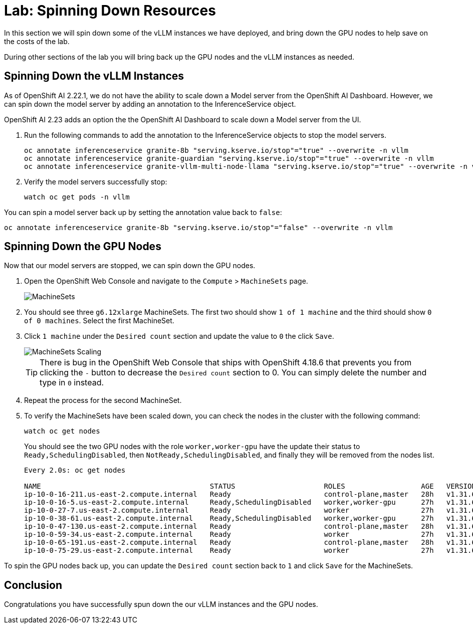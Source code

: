 # Lab: Spinning Down Resources

In this section we will spin down some of the vLLM instances we have deployed, and bring down the GPU nodes to help save on the costs of the lab.

During other sections of the lab you will bring back up the GPU nodes and the vLLM instances as needed.

== Spinning Down the vLLM Instances

As of OpenShift AI 2.22.1, we do not have the ability to scale down a Model server from the OpenShift AI Dashboard.  However, we can spin down the model server by adding an annotation to the InferenceService object.

OpenShift AI 2.23 adds an option the the OpenShift AI Dashboard to scale down a Model server from the UI.

. Run the following commands to add the annotation to the InferenceService objects to stop the model servers.

+
[source,bash,role="execute"]
----
oc annotate inferenceservice granite-8b "serving.kserve.io/stop"="true" --overwrite -n vllm
oc annotate inferenceservice granite-guardian "serving.kserve.io/stop"="true" --overwrite -n vllm
oc annotate inferenceservice granite-vllm-multi-node-llama "serving.kserve.io/stop"="true" --overwrite -n vllm
----

. Verify the model servers successfully stop:

+
[source,bash,role="execute"]
----
watch oc get pods -n vllm
----

You can spin a model server back up by setting the annotation value back to `false`:

[source,bash,role="execute"]
----
oc annotate inferenceservice granite-8b "serving.kserve.io/stop"="false" --overwrite -n vllm
----

== Spinning Down the GPU Nodes

Now that our model servers are stopped, we can spin down the GPU nodes.

. Open the OpenShift Web Console and navigate to the `Compute` > `MachineSets` page.

+
image::serving-at-scale/machinesets.png[MachineSets]

. You should see three `g6.12xlarge` MachineSets.  The first two should show `1 of 1 machine` and the third should show `0 of 0 machines`.  Select the first MachineSet.

. Click `1 machine` under the `Desired count` section and update the value to `0` the click `Save`.

+
image::serving-at-scale/machineset-scaling.png[MachineSets Scaling]

+
[TIP]
====
There is bug in the OpenShift Web Console that ships with OpenShift 4.18.6 that prevents you from clicking the `-` button to decrease the `Desired count` section to 0.  You can simply delete the number and type in `0` instead.
====

. Repeat the process for the second MachineSet.

. To verify the MachineSets have been scaled down, you can check the nodes in the cluster with the following command:

+
[source,bash,role="execute"]
----
watch oc get nodes
----

+
You should see the two GPU nodes with the role `worker,worker-gpu` have the update their status to `Ready,SchedulingDisabled`, then `NotReady,SchedulingDisabled`, and finally they will be removed from the nodes list.

+
[source,bash]
----
Every 2.0s: oc get nodes

NAME                                        STATUS                     ROLES                  AGE   VERSION
ip-10-0-16-211.us-east-2.compute.internal   Ready                      control-plane,master   28h   v1.31.6
ip-10-0-16-5.us-east-2.compute.internal     Ready,SchedulingDisabled   worker,worker-gpu      27h   v1.31.6
ip-10-0-27-7.us-east-2.compute.internal     Ready                      worker                 27h   v1.31.6
ip-10-0-38-61.us-east-2.compute.internal    Ready,SchedulingDisabled   worker,worker-gpu      27h   v1.31.6
ip-10-0-47-130.us-east-2.compute.internal   Ready                      control-plane,master   28h   v1.31.6
ip-10-0-59-34.us-east-2.compute.internal    Ready                      worker                 27h   v1.31.6
ip-10-0-65-191.us-east-2.compute.internal   Ready                      control-plane,master   28h   v1.31.6
ip-10-0-75-29.us-east-2.compute.internal    Ready                      worker                 27h   v1.31.6
----

To spin the GPU nodes back up, you can update the `Desired count` section back to `1` and click `Save` for the MachineSets.

== Conclusion

Congratulations you have successfully spun down the our vLLM instances and the GPU nodes.
